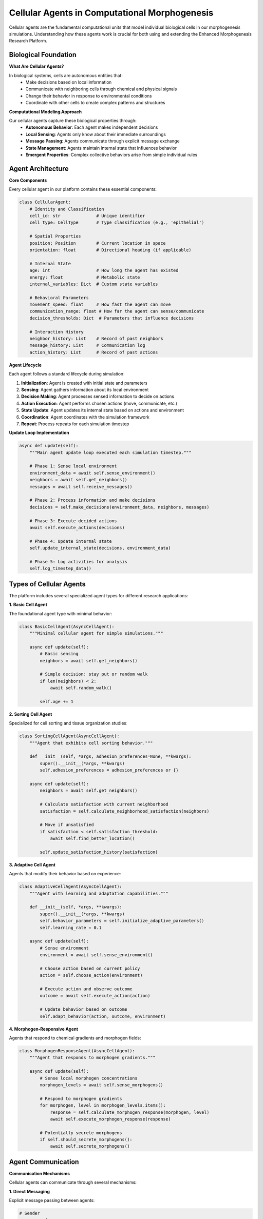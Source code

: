 Cellular Agents in Computational Morphogenesis
==============================================

Cellular agents are the fundamental computational units that model individual biological cells in our morphogenesis simulations. Understanding how these agents work is crucial for both using and extending the Enhanced Morphogenesis Research Platform.

Biological Foundation
---------------------

**What Are Cellular Agents?**

In biological systems, cells are autonomous entities that:
   * Make decisions based on local information
   * Communicate with neighboring cells through chemical and physical signals
   * Change their behavior in response to environmental conditions
   * Coordinate with other cells to create complex patterns and structures

**Computational Modeling Approach**

Our cellular agents capture these biological properties through:
   * **Autonomous Behavior**: Each agent makes independent decisions
   * **Local Sensing**: Agents only know about their immediate surroundings
   * **Message Passing**: Agents communicate through explicit message exchange
   * **State Management**: Agents maintain internal state that influences behavior
   * **Emergent Properties**: Complex collective behaviors arise from simple individual rules

Agent Architecture
-----------------

**Core Components**

Every cellular agent in our platform contains these essential components:

.. code-block:: python

   class CellularAgent:
       # Identity and Classification
       cell_id: str              # Unique identifier
       cell_type: CellType       # Type classification (e.g., 'epithelial')

       # Spatial Properties
       position: Position        # Current location in space
       orientation: float        # Directional heading (if applicable)

       # Internal State
       age: int                  # How long the agent has existed
       energy: float             # Metabolic state
       internal_variables: Dict  # Custom state variables

       # Behavioral Parameters
       movement_speed: float     # How fast the agent can move
       communication_range: float # How far the agent can sense/communicate
       decision_thresholds: Dict  # Parameters that influence decisions

       # Interaction History
       neighbor_history: List    # Record of past neighbors
       message_history: List     # Communication log
       action_history: List      # Record of past actions

**Agent Lifecycle**

Each agent follows a standard lifecycle during simulation:

1. **Initialization**: Agent is created with initial state and parameters
2. **Sensing**: Agent gathers information about its local environment
3. **Decision Making**: Agent processes sensed information to decide on actions
4. **Action Execution**: Agent performs chosen actions (move, communicate, etc.)
5. **State Update**: Agent updates its internal state based on actions and environment
6. **Coordination**: Agent coordinates with the simulation framework
7. **Repeat**: Process repeats for each simulation timestep

**Update Loop Implementation**

.. code-block:: python

   async def update(self):
       """Main agent update loop executed each simulation timestep."""

       # Phase 1: Sense local environment
       environment_data = await self.sense_environment()
       neighbors = await self.get_neighbors()
       messages = await self.receive_messages()

       # Phase 2: Process information and make decisions
       decisions = self.make_decisions(environment_data, neighbors, messages)

       # Phase 3: Execute decided actions
       await self.execute_actions(decisions)

       # Phase 4: Update internal state
       self.update_internal_state(decisions, environment_data)

       # Phase 5: Log activities for analysis
       self.log_timestep_data()

Types of Cellular Agents
------------------------

The platform includes several specialized agent types for different research applications:

**1. Basic Cell Agent**

The foundational agent type with minimal behavior:

.. code-block:: python

   class BasicCellAgent(AsyncCellAgent):
       """Minimal cellular agent for simple simulations."""

       async def update(self):
           # Basic sensing
           neighbors = await self.get_neighbors()

           # Simple decision: stay put or random walk
           if len(neighbors) < 2:
               await self.random_walk()

           self.age += 1

**2. Sorting Cell Agent**

Specialized for cell sorting and tissue organization studies:

.. code-block:: python

   class SortingCellAgent(AsyncCellAgent):
       """Agent that exhibits cell sorting behavior."""

       def __init__(self, *args, adhesion_preferences=None, **kwargs):
           super().__init__(*args, **kwargs)
           self.adhesion_preferences = adhesion_preferences or {}

       async def update(self):
           neighbors = await self.get_neighbors()

           # Calculate satisfaction with current neighborhood
           satisfaction = self.calculate_neighborhood_satisfaction(neighbors)

           # Move if unsatisfied
           if satisfaction < self.satisfaction_threshold:
               await self.find_better_location()

           self.update_satisfaction_history(satisfaction)

**3. Adaptive Cell Agent**

Agents that modify their behavior based on experience:

.. code-block:: python

   class AdaptiveCellAgent(AsyncCellAgent):
       """Agent with learning and adaptation capabilities."""

       def __init__(self, *args, **kwargs):
           super().__init__(*args, **kwargs)
           self.behavior_parameters = self.initialize_adaptive_parameters()
           self.learning_rate = 0.1

       async def update(self):
           # Sense environment
           environment = await self.sense_environment()

           # Choose action based on current policy
           action = self.choose_action(environment)

           # Execute action and observe outcome
           outcome = await self.execute_action(action)

           # Update behavior based on outcome
           self.adapt_behavior(action, outcome, environment)

**4. Morphogen-Responsive Agent**

Agents that respond to chemical gradients and morphogen fields:

.. code-block:: python

   class MorphogenResponseAgent(AsyncCellAgent):
       """Agent that responds to morphogen gradients."""

       async def update(self):
           # Sense local morphogen concentrations
           morphogen_levels = await self.sense_morphogens()

           # Respond to morphogen gradients
           for morphogen, level in morphogen_levels.items():
               response = self.calculate_morphogen_response(morphogen, level)
               await self.execute_morphogen_response(response)

           # Potentially secrete morphogens
           if self.should_secrete_morphogens():
               await self.secrete_morphogens()

Agent Communication
------------------

**Communication Mechanisms**

Cellular agents can communicate through several mechanisms:

**1. Direct Messaging**

Explicit message passing between agents:

.. code-block:: python

   # Sender
   message = {
       'type': 'status_update',
       'content': {'cell_type': self.cell_type, 'energy': self.energy},
       'sender': self.cell_id
   }
   await self.send_message(target_agent_id, message)

   # Receiver
   messages = await self.receive_messages()
   for message in messages:
       if message['type'] == 'status_update':
           self.process_status_update(message)

**2. Chemical Signaling**

Simulated chemical communication through concentration fields:

.. code-block:: python

   # Secrete chemical signal
   await self.secrete_chemical('growth_factor', concentration=0.5, radius=3)

   # Sense chemical signals
   local_chemicals = await self.sense_chemicals()
   if local_chemicals['growth_factor'] > 0.3:
       self.proliferation_rate += 0.1

**3. Physical Interactions**

Direct physical contact and mechanical forces:

.. code-block:: python

   # Check for physical contact
   touching_neighbors = await self.get_neighbors(radius=1.0)

   # Apply mechanical forces
   for neighbor in touching_neighbors:
       force = self.calculate_adhesion_force(neighbor)
       await self.apply_force(force)

**4. Environmental Sensing**

Indirect communication through environmental changes:

.. code-block:: python

   # Modify local environment
   await self.modify_environment('substrate_stiffness', new_value=0.8)

   # Sense environmental properties
   local_environment = await self.sense_environment()
   stiffness = local_environment.get('substrate_stiffness', 0.5)

Agent Behaviors and Decision Making
----------------------------------

**Decision-Making Framework**

Agents use various strategies to make behavioral decisions:

**1. Rule-Based Decisions**

Simple if-then rules based on sensed conditions:

.. code-block:: python

   def make_rule_based_decision(self, environment):
       if environment['neighbor_density'] > 0.8:
           return 'reduce_activity'
       elif environment['nutrient_level'] < 0.3:
           return 'search_for_nutrients'
       elif environment['threat_level'] > 0.7:
           return 'escape_response'
       else:
           return 'normal_activity'

**2. Threshold-Based Decisions**

Decisions based on crossing predefined thresholds:

.. code-block:: python

   def make_threshold_decision(self, environment):
       decision_score = 0

       # Accumulate decision factors
       decision_score += environment['growth_factor'] * 0.3
       decision_score += (1 - environment['crowding']) * 0.2
       decision_score += environment['substrate_quality'] * 0.5

       # Make decision based on threshold
       if decision_score > self.division_threshold:
           return 'divide'
       elif decision_score < self.death_threshold:
           return 'apoptosis'
       else:
           return 'maintain'

**3. Probabilistic Decisions**

Stochastic decisions with probabilities based on conditions:

.. code-block:: python

   def make_probabilistic_decision(self, environment):
       # Calculate action probabilities
       probabilities = {
           'move_north': self.calculate_move_probability('north', environment),
           'move_south': self.calculate_move_probability('south', environment),
           'stay_put': self.calculate_stay_probability(environment),
           'divide': self.calculate_division_probability(environment)
       }

       # Sample action based on probabilities
       return np.random.choice(list(probabilities.keys()),
                              p=list(probabilities.values()))

**4. Optimization-Based Decisions**

Decisions that optimize some objective function:

.. code-block:: python

   def make_optimization_decision(self, environment):
       possible_actions = self.get_possible_actions()
       best_action = None
       best_utility = float('-inf')

       for action in possible_actions:
           # Calculate expected utility of action
           utility = self.calculate_action_utility(action, environment)

           if utility > best_utility:
               best_utility = utility
               best_action = action

       return best_action

Agent State Management
---------------------

**Internal State Variables**

Agents maintain various types of internal state:

**1. Basic Physiological State**

.. code-block:: python

   class PhysiologicalState:
       energy: float = 100.0          # Metabolic energy level
       health: float = 1.0            # Overall health status
       age: int = 0                   # Age in simulation timesteps
       stress_level: float = 0.0      # Accumulated stress
       metabolic_rate: float = 1.0    # Rate of energy consumption

**2. Behavioral State**

.. code-block:: python

   class BehavioralState:
       current_behavior: str = 'exploring'    # Current behavior mode
       motivation_levels: Dict[str, float]    # Motivation for different actions
       learning_parameters: Dict              # Adaptive parameters
       decision_history: List                 # Record of past decisions

**3. Social State**

.. code-block:: python

   class SocialState:
       known_neighbors: Set[str]              # IDs of known neighbors
       social_bonds: Dict[str, float]         # Strength of bonds with others
       reputation_scores: Dict[str, float]    # How others view this agent
       communication_preferences: Dict        # Communication settings

**4. Spatial State**

.. code-block:: python

   class SpatialState:
       position: Position                     # Current location
       velocity: Vector                       # Current movement vector
       territory_boundaries: List[Position]   # Claimed territory
       movement_history: List[Position]       # Past locations

**State Update Strategies**

**1. Incremental Updates**

Gradual changes to state variables:

.. code-block:: python

   def incremental_update(self, timestep_duration):
       # Gradually decrease energy
       self.energy -= self.metabolic_rate * timestep_duration

       # Accumulate stress from crowding
       neighbor_count = len(self.current_neighbors)
       stress_increment = max(0, neighbor_count - 3) * 0.1
       self.stress_level += stress_increment

       # Age the agent
       self.age += 1

**2. Event-Driven Updates**

State changes triggered by specific events:

.. code-block:: python

   def handle_event(self, event):
       if event.type == 'received_message':
           self.process_incoming_message(event.message)
       elif event.type == 'neighbor_died':
           self.remove_social_bond(event.neighbor_id)
       elif event.type == 'found_food':
           self.energy += event.food_value
       elif event.type == 'environmental_change':
           self.adapt_to_environment_change(event.change_data)

**3. Homeostatic Regulation**

Automatic regulation to maintain stable internal conditions:

.. code-block:: python

   def homeostatic_regulation(self):
       # Regulate energy levels
       if self.energy < 20:
           self.increase_foraging_behavior()
       elif self.energy > 150:
           self.increase_social_behavior()

       # Regulate stress levels
       if self.stress_level > 0.8:
           self.initiate_stress_response()

       # Maintain optimal temperature
       if self.internal_temperature < self.optimal_temperature:
           self.increase_metabolic_activity()

Agent Interactions and Emergence
--------------------------------

**Types of Agent Interactions**

**1. Competitive Interactions**

Agents compete for limited resources:

.. code-block:: python

   async def compete_for_resource(self, resource_location):
       competitors = await self.get_agents_near(resource_location)

       # Calculate competitive strength
       my_strength = self.calculate_competitive_strength()

       for competitor in competitors:
           competitor_strength = competitor.calculate_competitive_strength()

           # Engage in competition
           if my_strength > competitor_strength:
               await self.claim_resource(resource_location)
               break

**2. Cooperative Interactions**

Agents work together for mutual benefit:

.. code-block:: python

   async def cooperate_with_neighbors(self):
       neighbors = await self.get_neighbors()

       # Identify potential cooperation opportunities
       for neighbor in neighbors:
           cooperation_benefit = self.calculate_cooperation_benefit(neighbor)

           if cooperation_benefit > self.cooperation_threshold:
               await self.initiate_cooperation(neighbor)

**3. Coordination Interactions**

Agents coordinate their activities for collective goals:

.. code-block:: python

   async def coordinate_group_movement(self):
       group_members = await self.get_group_members()

       # Calculate group consensus for movement direction
       preferred_directions = []
       for member in group_members:
           direction = await member.get_preferred_direction()
           preferred_directions.append(direction)

       # Move in consensus direction
       consensus_direction = self.calculate_consensus(preferred_directions)
       await self.move_in_direction(consensus_direction)

**Emergent Properties**

Complex behaviors emerge from agent interactions:

**1. Pattern Formation**

Agents self-organize into spatial patterns:

.. code-block:: python

   # Individual rule: prefer moderate neighbor density
   async def update_for_pattern_formation(self):
       local_density = await self.calculate_local_density()

       if local_density < self.preferred_density_min:
           await self.move_toward_neighbors()
       elif local_density > self.preferred_density_max:
           await self.move_away_from_neighbors()

   # Emergent result: striped or spotted patterns

**2. Collective Decision Making**

Groups make decisions without central coordination:

.. code-block:: python

   # Individual rule: follow majority opinion with some randomness
   async def participate_in_collective_decision(self):
       neighbor_opinions = await self.gather_neighbor_opinions()
       majority_opinion = self.calculate_majority(neighbor_opinions)

       # Follow majority with high probability
       if random.random() < 0.8:
           self.opinion = majority_opinion
       else:
           self.opinion = self.generate_random_opinion()

   # Emergent result: group consensus

**3. Division of Labor**

Agents specialize in different roles:

.. code-block:: python

   # Individual rule: specialize based on local conditions and abilities
   async def determine_specialization(self):
       local_needs = await self.assess_local_needs()
       my_abilities = self.get_abilities()

       # Find the most needed role that I'm good at
       best_role = None
       best_fit_score = 0

       for role in local_needs:
           fit_score = my_abilities[role] * local_needs[role]
           if fit_score > best_fit_score:
               best_fit_score = fit_score
               best_role = role

       self.specialize_in_role(best_role)

   # Emergent result: efficient division of labor

Research Applications
--------------------

**Cell Sorting Studies**

Understanding how cells organize by type:

.. code-block:: python

   class SortingStudyAgent(AsyncCellAgent):
       """Agent for studying differential adhesion and cell sorting."""

       def __init__(self, *args, adhesion_matrix=None, **kwargs):
           super().__init__(*args, **kwargs)
           self.adhesion_matrix = adhesion_matrix  # Preferences for different cell types

       async def update(self):
           neighbors = await self.get_neighbors()

           # Calculate adhesion energy with current neighbors
           current_energy = self.calculate_adhesion_energy(neighbors)

           # Try different positions to minimize energy
           best_position = await self.find_minimum_energy_position()

           if best_position != self.position:
               await self.move_to(best_position)

**Morphogenesis Studies**

Studying pattern formation and tissue development:

.. code-block:: python

   class MorphogenesisAgent(AsyncCellAgent):
       """Agent for studying pattern formation and development."""

       async def update(self):
           # Sense morphogen gradients
           gradients = await self.sense_morphogen_gradients()

           # Respond to positional information
           for morphogen, gradient in gradients.items():
               if morphogen == 'Wnt':
                   await self.respond_to_wnt_signaling(gradient)
               elif morphogen == 'BMP':
                   await self.respond_to_bmp_signaling(gradient)

           # Execute developmental program
           await self.execute_developmental_program()

**Collective Behavior Studies**

Investigating how individual behaviors create group phenomena:

.. code-block:: python

   class CollectiveBehaviorAgent(AsyncCellAgent):
       """Agent for studying collective intelligence and swarm behavior."""

       async def update(self):
           neighbors = await self.get_neighbors()

           # Follow simple flocking rules
           separation = self.calculate_separation_force(neighbors)
           alignment = self.calculate_alignment_force(neighbors)
           cohesion = self.calculate_cohesion_force(neighbors)

           # Combine forces
           total_force = separation + alignment + cohesion

           # Move according to combined forces
           await self.move_according_to_force(total_force)

Agent Validation and Testing
---------------------------

**Unit Testing Individual Agents**

.. code-block:: python

   class TestCellularAgent:
       def test_agent_initialization(self):
           agent = CellularAgent("test_id", Position(0, 0), CellType("test"))
           assert agent.cell_id == "test_id"
           assert agent.age == 0

       async def test_agent_update_cycle(self):
           agent = CellularAgent("test_id", Position(0, 0), CellType("test"))
           initial_age = agent.age

           await agent.update()

           assert agent.age == initial_age + 1

**Integration Testing with Multiple Agents**

.. code-block:: python

   async def test_multi_agent_interaction():
       coordinator = DeterministicCoordinator()

       # Create multiple agents
       agents = []
       for i in range(10):
           agent = CellularAgent(f"agent_{i}", Position(i, 0), CellType("test"))
           agents.append(agent)
           await coordinator.add_agent(agent)

       # Run simulation
       for step in range(5):
           await coordinator.step()

       # Verify all agents updated
       for agent in agents:
           assert agent.age == 5

**Performance Testing**

.. code-block:: python

   async def test_agent_performance():
       agent = CellularAgent("perf_test", Position(0, 0), CellType("test"))

       # Measure update time
       start_time = time.time()
       await agent.update()
       end_time = time.time()

       update_time = end_time - start_time
       assert update_time < 0.001  # Should complete in less than 1ms

Future Directions
-----------------

**Advanced Agent Capabilities**

Future developments in cellular agent modeling:

**1. Machine Learning Integration**

Agents that learn from experience using ML techniques:

.. code-block:: python

   class MLAgent(AsyncCellAgent):
       """Agent with machine learning capabilities."""

       def __init__(self, *args, **kwargs):
           super().__init__(*args, **kwargs)
           self.neural_network = self.initialize_neural_network()

       async def update(self):
           # Use neural network for decision making
           environment_features = self.extract_features()
           action = self.neural_network.predict(environment_features)

           # Execute action and learn from outcome
           outcome = await self.execute_action(action)
           self.neural_network.learn(environment_features, action, outcome)

**2. Multi-Scale Modeling**

Agents that operate across multiple scales:

.. code-block:: python

   class MultiScaleAgent(AsyncCellAgent):
       """Agent with molecular, cellular, and tissue-level behaviors."""

       async def update(self):
           # Molecular-level processes
           await self.update_gene_expression()
           await self.update_protein_networks()

           # Cellular-level behaviors
           await self.update_cell_behaviors()

           # Tissue-level interactions
           await self.update_tissue_mechanics()

**3. Real-Time Adaptation**

Agents that adapt their parameters during simulation:

.. code-block:: python

   class AdaptiveParameterAgent(AsyncCellAgent):
       """Agent that adapts its parameters based on performance."""

       async def update(self):
           # Execute behavior with current parameters
           performance = await self.execute_behavior()

           # Adapt parameters based on performance
           if performance < self.performance_threshold:
               self.adapt_parameters()

Understanding cellular agents is fundamental to using the Enhanced Morphogenesis Research Platform effectively. These computational entities bridge the gap between individual cell biology and collective tissue behavior, enabling researchers to study how simple local interactions create complex biological patterns and functions.